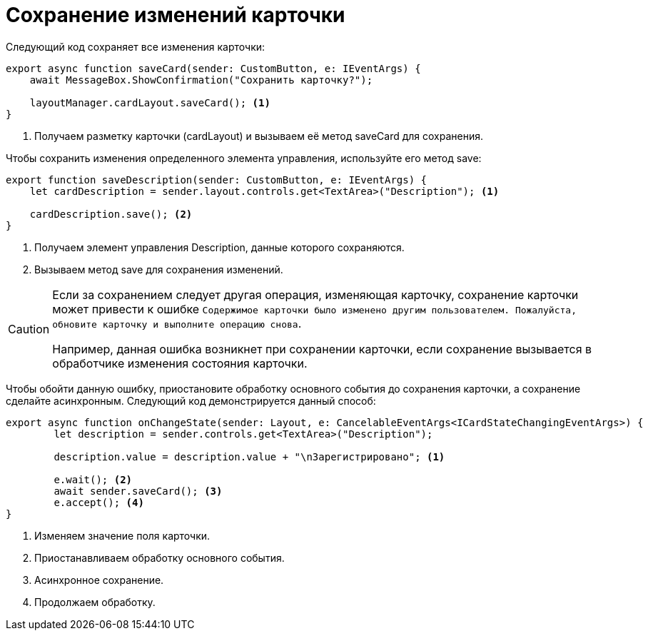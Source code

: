 = Сохранение изменений карточки

Следующий код сохраняет все изменения карточки:

[source,typescript]
----
export async function saveCard(sender: CustomButton, e: IEventArgs) {
    await MessageBox.ShowConfirmation("Сохранить карточку?");

    layoutManager.cardLayout.saveCard(); <.>
}
----
<.> Получаем разметку карточки (cardLayout) и вызываем её метод saveCard для сохранения.

Чтобы сохранить изменения определенного элемента управления, используйте его метод save:

[source,typescript]
----
export function saveDescription(sender: CustomButton, e: IEventArgs) {
    let cardDescription = sender.layout.controls.get<TextArea>("Description"); <.>

    cardDescription.save(); <.>
}
----
<.> Получаем элемент управления Description, данные которого сохраняются.
<.> Вызываем метод save для сохранения изменений.

[CAUTION]
====
Если за сохранением следует другая операция, изменяющая карточку, сохранение карточки может привести к ошибке `Содержимое карточки было изменено другим пользователем. Пожалуйста, обновите карточку и выполните операцию снова`.

Например, данная ошибка возникнет при сохранении карточки, если сохранение вызывается в обработчике изменения состояния карточки.
====

****
Чтобы обойти данную ошибку, приостановите обработку основного события до сохранения карточки, а сохранение сделайте асинхронным. Следующий код демонстрируется данный способ:

[source,typescript]
----
export async function onChangeState(sender: Layout, e: CancelableEventArgs<ICardStateChangingEventArgs>) {
        let description = sender.controls.get<TextArea>("Description");
    
        description.value = description.value + "\nЗарегистрировано"; <.>
    
        e.wait(); <.>
        await sender.saveCard(); <.>
        e.accept(); <.>
}
----
<.> Изменяем значение поля карточки.
<.> Приостанавливаем обработку основного события.
<.> Асинхронное сохранение.
<.> Продолжаем обработку.
****
